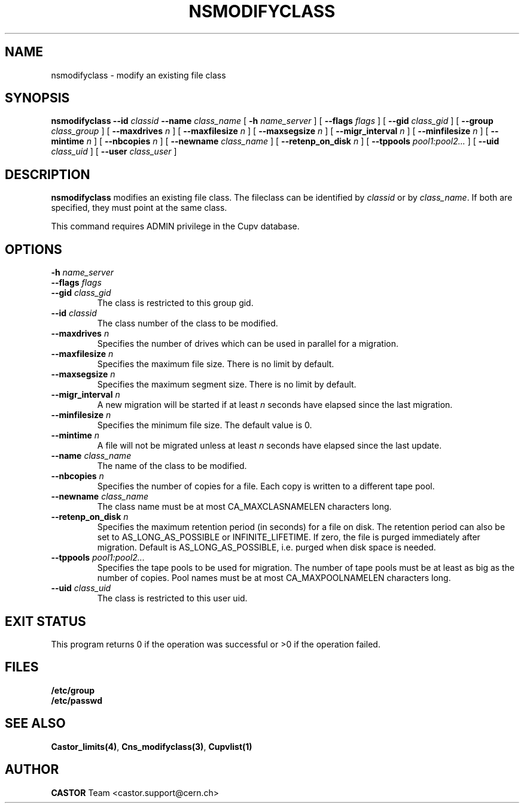 .lf 1 nsmodifyclass.man
.\" @(#)nsmodifyclass.man,v 1.6 2002/08/23 12:48:51 CERN IT-PDP/DM Jean-Philippe Baud
.\" Copyright (C) 2000-2002 by CERN/IT/PDP/DM
.\" All rights reserved
.\"
.TH NSMODIFYCLASS 1 "2002/08/23 12:48:51" CASTOR "Cns Administrator Commands"
.SH NAME
nsmodifyclass \- modify an existing file class
.SH SYNOPSIS
.B nsmodifyclass
.BI --id " classid"
.BI --name " class_name"
[
.BI -h " name_server"
] [
.BI --flags " flags"
] [
.BI --gid " class_gid"
] [
.BI --group " class_group"
] [
.BI --maxdrives " n"
] [
.BI --maxfilesize " n"
] [
.BI --maxsegsize " n"
] [
.BI --migr_interval " n"
] [
.BI --minfilesize " n"
] [
.BI --mintime " n"
] [
.BI --nbcopies " n"
] [
.BI --newname " class_name"
] [
.BI --retenp_on_disk " n"
] [
.BI --tppools " pool1:pool2..."
] [
.BI --uid " class_uid"
] [
.BI --user " class_user"
]
.SH DESCRIPTION
.B nsmodifyclass
modifies an existing file class.
The fileclass can be identified by
.I classid
or by
.IR class_name .
If both are specified, they must point at the same class.
.LP
This command requires ADMIN privilege in the Cupv database.
.SH OPTIONS
.TP
.BI -h " name_server"
.TP
.BI --flags " flags"
.TP
.BI --gid " class_gid"
The class is restricted to this group gid.
.TP
.BI --id " classid"
The class number of the class to be modified.
.TP
.BI --maxdrives " n"
Specifies the number of drives which can be used in parallel for a migration.
.TP
.BI --maxfilesize " n"
Specifies the maximum file size. There is no limit by default.
.TP
.BI --maxsegsize " n"
Specifies the maximum segment size. There is no limit by default.
.TP
.BI --migr_interval " n"
A new migration will be started if at least
.I n
seconds have elapsed since the last migration.
.TP
.BI --minfilesize " n"
Specifies the minimum file size. The default value is 0.
.TP
.BI --mintime " n"
A file will not be migrated unless at least
.I n
seconds have elapsed since the last update.
.TP
.BI --name " class_name"
The name of the class to be modified.
.TP
.BI --nbcopies " n"
Specifies the number of copies for a file. Each copy is written to a different
tape pool.
.TP
.BI --newname " class_name"
The class name must be at most CA_MAXCLASNAMELEN characters long.
.TP
.BI --retenp_on_disk " n"
Specifies the maximum retention period (in seconds) for a file on disk.
The retention period can also be set to AS_LONG_AS_POSSIBLE or INFINITE_LIFETIME.
If zero, the file is purged immediately after migration.
Default is AS_LONG_AS_POSSIBLE, i.e. purged when disk space is needed.
.TP
.BI --tppools " pool1:pool2..."
Specifies the tape pools to be used for migration. The number of tape pools
must be at least as big as the number of copies.
Pool names must be at most CA_MAXPOOLNAMELEN characters long.
.TP
.BI --uid " class_uid"
The class is restricted to this user uid.
.SH EXIT STATUS
This program returns 0 if the operation was successful or >0 if the operation
failed.
.SH FILES
.TP
.B /etc/group
.TP
.B /etc/passwd
.SH SEE ALSO
.BR Castor_limits(4) ,
.BR Cns_modifyclass(3) ,
.B Cupvlist(1)
.SH AUTHOR
\fBCASTOR\fP Team <castor.support@cern.ch>
